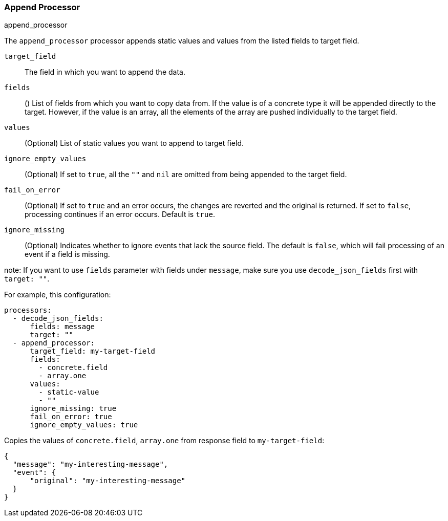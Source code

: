 [[append]]
=== Append Processor

++++
<titleabbrev>append_processor</titleabbrev>
++++

The `append_processor` processor appends static values and values from the listed fields to target field.

`target_field`:: The field in which you want to append the data.
`fields`:: () List of fields from which you want to copy data from. If the value is of a concrete type it will be appended directly to the target. 
However, if the value is an array, all the elements of the array are pushed individually to the target field.
`values`:: (Optional) List of static values you want to append to target field.
`ignore_empty_values`:: (Optional) If set to `true`, all the `""` and `nil` are omitted from being appended to the target field.  
`fail_on_error`:: (Optional) If set to `true` and an error occurs, the changes are reverted and the original is returned. If set to `false`,
processing continues if an error occurs. Default is `true`.
`ignore_missing`:: (Optional) Indicates whether to ignore events that lack the source
                   field. The default is `false`, which will fail processing of
                   an event if a field is missing.

note: If you want to use `fields` parameter with fields under `message`, make sure you use `decode_json_fields` first with `target: ""`.

For example, this configuration:

[source,yaml]
------------------------------------------------------------------------------
processors:
  - decode_json_fields:
      fields: message
      target: ""
  - append_processor:
      target_field: my-target-field
      fields: 
        - concrete.field
        - array.one
      values: 
        - static-value
        - ""
      ignore_missing: true
      fail_on_error: true
      ignore_empty_values: true
------------------------------------------------------------------------------

Copies the values of `concrete.field`, `array.one` from response field to `my-target-field`:

[source,json]
-------------------------------------------------------------------------------
{
  "message": "my-interesting-message",
  "event": {
      "original": "my-interesting-message"
  }
}
-------------------------------------------------------------------------------
